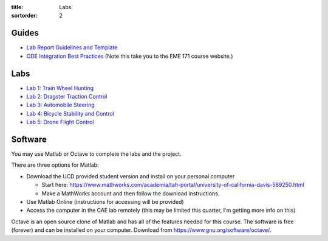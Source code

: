 :title: Labs
:sortorder: 2

Guides
======

- `Lab Report Guidelines and Template <{filename}/pages/report-template.rst>`_
- `ODE Integration Best Practices
  <https://moorepants.github.io/eme171/ode-integration-best-practices-with-octavematlab.html>`_ (Note this take you to the EME 171 course website.)

Labs
====

- `Lab 1: Train Wheel Hunting <{filename}/pages/lab-01.rst>`_
- `Lab 2: Dragster Traction Control <{filename}/pages/lab-02.rst>`_
- `Lab 3: Automobile Steering <{filename}/pages/lab-03.rst>`_
- `Lab 4: Bicycle Stability and Control <{filename}/pages/lab-04.rst>`_
- `Lab 5: Drone Flight Control <{filename}/pages/lab-05.rst>`_

Software
========

You may use Matlab or Octave to complete the labs and the project.

There are three options for Matlab:

- Download the UCD provided student version and install on your personal computer

  - Start here: https://www.mathworks.com/academia/tah-portal/university-of-california-davis-589250.html
  - Make a MathWorks account and then follow the download instructions.

- Use Matlab Online (instructions for accessing will be provided)
- Access the computer in the CAE lab remotely (this may be limited this
  quarter, I'm getting more info on this)

Octave is an open source clone of Matlab and has all of the features needed for
this course. The software is free (forever) and can be installed on your
computer. Download from https://www.gnu.org/software/octave/.
